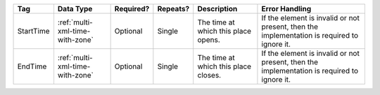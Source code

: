 .. This file is auto-generated.  Do not edit it by hand!

+--------------+---------------------------------+--------------+--------------+------------------------------------------+------------------------------------------+
| Tag          | Data Type                       | Required?    | Repeats?     | Description                              | Error Handling                           |
+==============+=================================+==============+==============+==========================================+==========================================+
| StartTime    | :ref:`multi-xml-time-with-zone` | Optional     | Single       | The time at which this place opens.      | If the element is invalid or not         |
|              |                                 |              |              |                                          | present, then the implementation is      |
|              |                                 |              |              |                                          | required to ignore it.                   |
+--------------+---------------------------------+--------------+--------------+------------------------------------------+------------------------------------------+
| EndTime      | :ref:`multi-xml-time-with-zone` | Optional     | Single       | The time at which this place closes.     | If the element is invalid or not         |
|              |                                 |              |              |                                          | present, then the implementation is      |
|              |                                 |              |              |                                          | required to ignore it.                   |
+--------------+---------------------------------+--------------+--------------+------------------------------------------+------------------------------------------+
